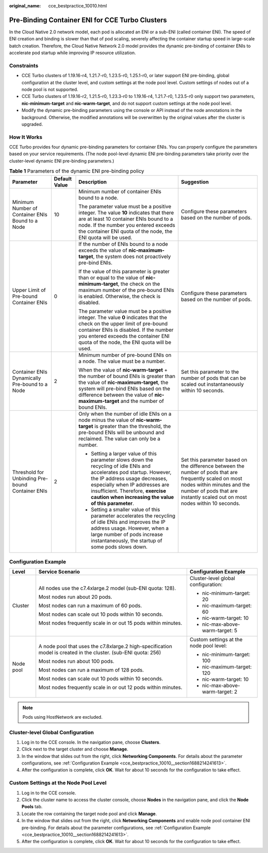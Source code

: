:original_name: cce_bestpractice_10010.html

.. _cce_bestpractice_10010:

Pre-Binding Container ENI for CCE Turbo Clusters
================================================

In the Cloud Native 2.0 network model, each pod is allocated an ENI or a sub-ENI (called container ENI). The speed of ENI creation and binding is slower than that of pod scaling, severely affecting the container startup speed in large-scale batch creation. Therefore, the Cloud Native Network 2.0 model provides the dynamic pre-binding of container ENIs to accelerate pod startup while improving IP resource utilization.

Constraints
-----------

-  CCE Turbo clusters of 1.19.16-r4, 1.21.7-r0, 1.23.5-r0, 1.25.1-r0, or later support ENI pre-binding, global configuration at the cluster level, and custom settings at the node pool level. Custom settings of nodes out of a node pool is not supported.
-  CCE Turbo clusters of 1.19.16-r2, 1.21.5-r0, 1.23.3-r0 to 1.19.16-r4, 1.21.7-r0, 1.23.5-r0 only support two parameters, **nic-minimum-target** and **nic-warm-target**, and do not support custom settings at the node pool level.
-  Modify the dynamic pre-binding parameters using the console or API instead of the node annotations in the background. Otherwise, the modified annotations will be overwritten by the original values after the cluster is upgraded.

How It Works
------------

CCE Turbo provides four dynamic pre-binding parameters for container ENIs. You can properly configure the parameters based on your service requirements. (The node pool-level dynamic ENI pre-binding parameters take priority over the cluster-level dynamic ENI pre-binding parameters.)

.. table:: **Table 1** Parameters of the dynamic ENI pre-binding policy

   +--------------------------------------------------+-----------------+-------------------------------------------------------------------------------------------------------------------------------------------------------------------------------------------------------------------------------------------------------------------------------------+---------------------------------------------------------------------------------------------------------------------------------------------------------------------------------------------------------------------+
   | Parameter                                        | Default Value   | Description                                                                                                                                                                                                                                                                         | Suggestion                                                                                                                                                                                                          |
   +==================================================+=================+=====================================================================================================================================================================================================================================================================================+=====================================================================================================================================================================================================================+
   | Minimum Number of Container ENIs Bound to a Node | 10              | Minimum number of container ENIs bound to a node.                                                                                                                                                                                                                                   | Configure these parameters based on the number of pods.                                                                                                                                                             |
   |                                                  |                 |                                                                                                                                                                                                                                                                                     |                                                                                                                                                                                                                     |
   |                                                  |                 | The parameter value must be a positive integer. The value **10** indicates that there are at least 10 container ENIs bound to a node. If the number you entered exceeds the container ENI quota of the node, the ENI quota will be used.                                            |                                                                                                                                                                                                                     |
   +--------------------------------------------------+-----------------+-------------------------------------------------------------------------------------------------------------------------------------------------------------------------------------------------------------------------------------------------------------------------------------+---------------------------------------------------------------------------------------------------------------------------------------------------------------------------------------------------------------------+
   | Upper Limit of Pre-bound Container ENIs          | 0               | If the number of ENIs bound to a node exceeds the value of **nic-maximum-target**, the system does not proactively pre-bind ENIs.                                                                                                                                                   | Configure these parameters based on the number of pods.                                                                                                                                                             |
   |                                                  |                 |                                                                                                                                                                                                                                                                                     |                                                                                                                                                                                                                     |
   |                                                  |                 | If the value of this parameter is greater than or equal to the value of **nic-minimum-target**, the check on the maximum number of the pre-bound ENIs is enabled. Otherwise, the check is disabled.                                                                                 |                                                                                                                                                                                                                     |
   |                                                  |                 |                                                                                                                                                                                                                                                                                     |                                                                                                                                                                                                                     |
   |                                                  |                 | The parameter value must be a positive integer. The value **0** indicates that the check on the upper limit of pre-bound container ENIs is disabled. If the number you entered exceeds the container ENI quota of the node, the ENI quota will be used.                             |                                                                                                                                                                                                                     |
   +--------------------------------------------------+-----------------+-------------------------------------------------------------------------------------------------------------------------------------------------------------------------------------------------------------------------------------------------------------------------------------+---------------------------------------------------------------------------------------------------------------------------------------------------------------------------------------------------------------------+
   | Container ENIs Dynamically Pre-bound to a Node   | 2               | Minimum number of pre-bound ENIs on a node. The value must be a number.                                                                                                                                                                                                             | Set this parameter to the number of pods that can be scaled out instantaneously within 10 seconds.                                                                                                                  |
   |                                                  |                 |                                                                                                                                                                                                                                                                                     |                                                                                                                                                                                                                     |
   |                                                  |                 | When the value of **nic-warm-target** + the number of bound ENIs is greater than the value of **nic-maximum-target**, the system will pre-bind ENIs based on the difference between the value of **nic-maximum-target** and the number of bound ENIs.                               |                                                                                                                                                                                                                     |
   +--------------------------------------------------+-----------------+-------------------------------------------------------------------------------------------------------------------------------------------------------------------------------------------------------------------------------------------------------------------------------------+---------------------------------------------------------------------------------------------------------------------------------------------------------------------------------------------------------------------+
   | Threshold for Unbinding Pre-bound Container ENIs | 2               | Only when the number of idle ENIs on a node minus the value of **nic-warm-target** is greater than the threshold, the pre-bound ENIs will be unbound and reclaimed. The value can only be a number.                                                                                 | Set this parameter based on the difference between the number of pods that are frequently scaled on most nodes within minutes and the number of pods that are instantly scaled out on most nodes within 10 seconds. |
   |                                                  |                 |                                                                                                                                                                                                                                                                                     |                                                                                                                                                                                                                     |
   |                                                  |                 | -  Setting a larger value of this parameter slows down the recycling of idle ENIs and accelerates pod startup. However, the IP address usage decreases, especially when IP addresses are insufficient. Therefore, **exercise caution when increasing the value of this parameter**. |                                                                                                                                                                                                                     |
   |                                                  |                 | -  Setting a smaller value of this parameter accelerates the recycling of idle ENIs and improves the IP address usage. However, when a large number of pods increase instantaneously, the startup of some pods slows down.                                                          |                                                                                                                                                                                                                     |
   +--------------------------------------------------+-----------------+-------------------------------------------------------------------------------------------------------------------------------------------------------------------------------------------------------------------------------------------------------------------------------------+---------------------------------------------------------------------------------------------------------------------------------------------------------------------------------------------------------------------+

.. _cce_bestpractice_10010__section1688214241613:

Configuration Example
---------------------

+-----------------------+-----------------------------------------------------------------------------------------------------------------+-----------------------------------------+
| Level                 | Service Scenario                                                                                                | Configuration Example                   |
+=======================+=================================================================================================================+=========================================+
| Cluster               | All nodes use the c7.4xlarge.2 model (sub-ENI quota: 128).                                                      | Cluster-level global configuration:     |
|                       |                                                                                                                 |                                         |
|                       | Most nodes run about 20 pods.                                                                                   | -  nic-minimum-target: 20               |
|                       |                                                                                                                 | -  nic-maximum-target: 60               |
|                       | Most nodes can run a maximum of 60 pods.                                                                        | -  nic-warm-target: 10                  |
|                       |                                                                                                                 | -  nic-max-above-warm-target: 5         |
|                       | Most nodes can scale out 10 pods within 10 seconds.                                                             |                                         |
|                       |                                                                                                                 |                                         |
|                       | Most nodes frequently scale in or out 15 pods within minutes.                                                   |                                         |
+-----------------------+-----------------------------------------------------------------------------------------------------------------+-----------------------------------------+
| Node pool             | A node pool that uses the c7.8xlarge.2 high-specification model is created in the cluster. (sub-ENI quota: 256) | Custom settings at the node pool level: |
|                       |                                                                                                                 |                                         |
|                       | Most nodes run about 100 pods.                                                                                  | -  nic-minimum-target: 100              |
|                       |                                                                                                                 | -  nic-maximum-target: 120              |
|                       | Most nodes can run a maximum of 128 pods.                                                                       | -  nic-warm-target: 10                  |
|                       |                                                                                                                 | -  nic-max-above-warm-target: 2         |
|                       | Most nodes can scale out 10 pods within 10 seconds.                                                             |                                         |
|                       |                                                                                                                 |                                         |
|                       | Most nodes frequently scale in or out 12 pods within minutes.                                                   |                                         |
+-----------------------+-----------------------------------------------------------------------------------------------------------------+-----------------------------------------+

.. note::

   Pods using HostNetwork are excluded.

Cluster-level Global Configuration
----------------------------------

#. Log in to the CCE console. In the navigation pane, choose **Clusters**.
#. Click |image1| next to the target cluster and choose **Manage**.
#. In the window that slides out from the right, click **Networking Components**. For details about the parameter configurations, see :ref:`Configuration Example <cce_bestpractice_10010__section1688214241613>`.
#. After the configuration is complete, click **OK**. Wait for about 10 seconds for the configuration to take effect.

Custom Settings at the Node Pool Level
--------------------------------------

#. Log in to the CCE console.
#. Click the cluster name to access the cluster console, choose **Nodes** in the navigation pane, and click the **Node Pools** tab.
#. Locate the row containing the target node pool and click **Manage**.
#. In the window that slides out from the right, click **Networking Components** and enable node pool container ENI pre-binding. For details about the parameter configurations, see :ref:`Configuration Example <cce_bestpractice_10010__section1688214241613>`.
#. After the configuration is complete, click **OK**. Wait for about 10 seconds for the configuration to take effect.

.. |image1| image:: /_static/images/en-us_image_0000002101596405.png
